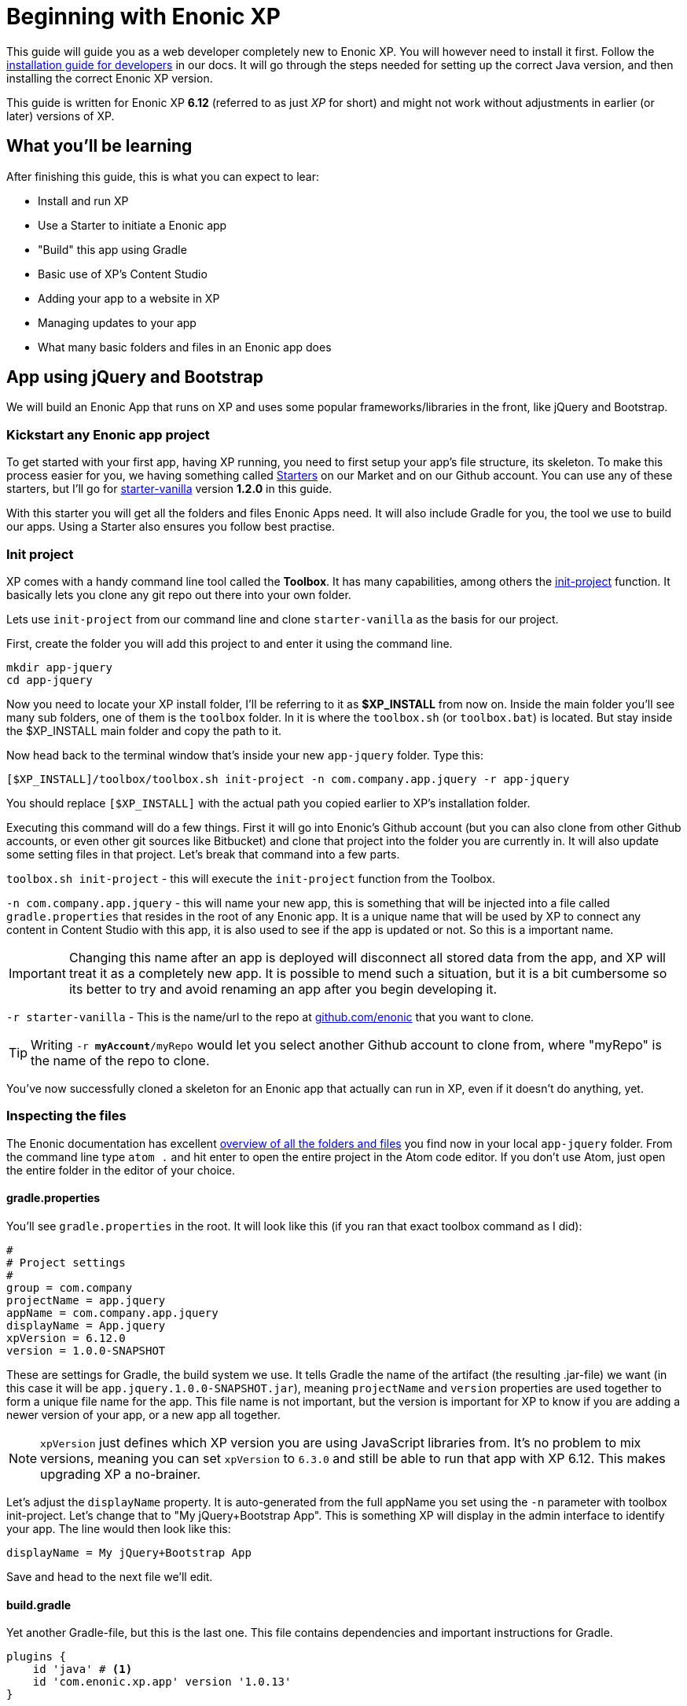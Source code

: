 # Beginning with Enonic XP

This guide will guide you as a web developer completely new to Enonic XP. You will however need to install it first. Follow the link:http://docs.enonic.com/en/stable/getstarted/other.html[installation guide for developers] in our docs. It will go through the steps needed for setting up the correct Java version, and then installing the correct Enonic XP version.

This guide is written for Enonic XP *6.12* (referred to as just _XP_ for short) and might not work without adjustments in earlier (or later) versions of XP.

## What you'll be learning

After finishing this guide, this is what you can expect to lear:

* Install and run XP
* Use a Starter to initiate a Enonic app
* "Build" this app using Gradle
* Basic use of XP's Content Studio
* Adding your app to a website in XP
* Managing updates to your app
* What many basic folders and files in an Enonic app does

## App using jQuery and Bootstrap

We will build an Enonic App that runs on XP and uses some popular frameworks/libraries in the front, like jQuery and Bootstrap.

### Kickstart any Enonic app project

To get started with your first app, having XP running, you need to first setup your app's file structure, its skeleton. To make this process easier for you, we having something called link:https://market.enonic.com/starters[Starters] on our Market and on our Github account. You can use any of these starters, but I'll go for link:https://market.enonic.com/vendors/enonic/vanilla-starter[starter-vanilla] version *1.2.0* in this guide.

With this starter you will get all the folders and files Enonic Apps need. It will also include Gradle for you, the tool we use to build our apps. Using a Starter also ensures you follow best practise.

### Init project

XP comes with a handy command line tool called the *Toolbox*. It has many capabilities, among others the link:http://docs.enonic.com/en/stable/reference/toolbox/init-project.html[init-project] function. It basically lets you clone any git repo out there into your own folder.

Lets use `init-project` from our command line and clone `starter-vanilla` as the basis for our project.

First, create the folder you will add this project to and enter it using the command line.

```bash
mkdir app-jquery
cd app-jquery
```

Now you need to locate your XP install folder, I'll be referring to it as *$XP_INSTALL* from now on. Inside the main folder you'll see many sub folders, one of them is the `toolbox` folder. In it is where the `toolbox.sh` (or `toolbox.bat`) is located. But stay inside the $XP_INSTALL main folder and copy the path to it.

Now head back to the terminal window that's inside your new `app-jquery` folder. Type this:

```bash
[$XP_INSTALL]/toolbox/toolbox.sh init-project -n com.company.app.jquery -r app-jquery
```

You should replace `[$XP_INSTALL]` with the actual path you copied earlier to XP's installation folder.

Executing this command will do a few things. First it will go into Enonic's Github account (but you can also clone from other Github accounts, or even other git sources like Bitbucket) and clone that project into the folder you are currently in. It will also update some setting files in that project. Let's break that command into a few parts.

`toolbox.sh init-project` - this will execute the `init-project` function from the Toolbox.

`-n com.company.app.jquery` - this will name your new app, this is something that will be injected into a file called `gradle.properties` that resides in the root of any Enonic app. It is a unique name that will be used by XP to connect any content in Content Studio with this app, it is also used to see if the app is updated or not. So this is a important name.

IMPORTANT: Changing this name after an app is deployed will disconnect all stored data from the app, and XP will treat it as a completely new app. It is possible to mend such a situation, but it is a bit cumbersome so its better to try and avoid renaming an app after you begin developing it.

`-r starter-vanilla` - This is the name/url to the repo at link:https://github.com/enonic/[github.com/enonic] that you want to clone.

TIP: Writing `-r *myAccount*/myRepo` would let you select another Github account to clone from, where "myRepo" is the name of the repo to clone.

You've now successfully cloned a skeleton for an Enonic app that actually can run in XP, even if it doesn't do anything, yet.

### Inspecting the files

The Enonic documentation has excellent link:http://docs.enonic.com/en/stable/developer/projects/structure.html[overview of all the folders and files] you find now in your local `app-jquery` folder. From the command line type `atom .` and hit enter to open the entire project in the Atom code editor. If you don't use Atom, just open the entire folder in the editor of your choice.

#### gradle.properties

You'll see `gradle.properties` in the root. It will look like this (if you ran that exact toolbox command as I did):

```properties
#
# Project settings
#
group = com.company
projectName = app.jquery
appName = com.company.app.jquery
displayName = App.jquery
xpVersion = 6.12.0
version = 1.0.0-SNAPSHOT
```

These are settings for Gradle, the build system we use. It tells Gradle the name of the artifact (the resulting .jar-file) we want (in this case it will be `app.jquery.1.0.0-SNAPSHOT.jar`), meaning `projectName` and `version` properties are used together to form a unique file name for the app. This file name is not important, but the version is important for XP to know if you are adding a newer version of your app, or a new app all together.

NOTE: `xpVersion` just defines which XP version you are using JavaScript libraries from. It's no problem to mix versions, meaning you can set `xpVersion` to `6.3.0` and still be able to run that app with XP 6.12. This makes upgrading XP a no-brainer.

Let's adjust the `displayName` property. It is auto-generated from the full appName you set using the `-n` parameter with toolbox init-project. Let's change that to "My jQuery+Bootstrap App". This is something XP will display in the admin interface to identify your app. The line would then look like this:

```properties
displayName = My jQuery+Bootstrap App
```

Save and head to the next file we'll edit.

#### build.gradle

Yet another Gradle-file, but this is the last one. This file contains dependencies and important instructions for Gradle.

[source]
----
plugins {
    id 'java' # <1>
    id 'com.enonic.xp.app' version '1.0.13'
}

xp {
  version = xpVersion # <2>
}

app {
    name = project.ext.appName # <3>
    displayName = project.ext.displayName # <4>
    vendorName = 'Enonic AS' # <5>
    vendorUrl = 'http://enonic.com' # <6>
}

dependencies {
    compile "com.enonic.xp:core-api:${xpVersion}"
    compile "com.enonic.xp:portal-api:${xpVersion}"
    include "com.enonic.xp:lib-content:${xpVersion}" # <7>
    include "com.enonic.xp:lib-portal:${xpVersion}"
    include "com.enonic.xp:lib-thymeleaf:${xpVersion}"
    //include "com.enonic.xp:lib-mustache:${xpVersion}" # <7>
    //include "com.enonic.xp:lib-i18n:${xpVersion}" # <7>
    //include "com.enonic.xp:lib-auth:${xpVersion}" # <7>
    //include "com.enonic.xp:lib-context:${xpVersion}" # <7>
    //include "com.enonic.xp:lib-io:${xpVersion}" # <7>
    //include "com.enonic.xp:lib-mail:${xpVersion}" # <7>
    //include "com.enonic.xp:lib-repo:${xpVersion}" # <7>
    //include "com.enonic.xp:lib-websocket:${xpVersion}" # <7>
}

repositories {
    mavenLocal()
    jcenter()
    xp.enonicRepo()
}
----
<1> This line can be removed, it is only used if you intend to write Java in your app.
<2> The version of XP to use for building the resulting app jar, as defined in `gradle.properties`.
<3> Name of app artifact (jar-file), as defined in `gradle.properties`.
<4> Display name of app in XP admin interface, as defined in `gradle.properties`.
<5> Who built this app. Not used by XP, only for reference.
<6> Link to the developers website. Not used by XP, only for reference.
<7> Different JavaScript libraries your app will use, all that are marked can be removed.

This will lead to a file looking like this:

.build.gradle
[source]
----
plugins {
    id 'com.enonic.xp.app' version '1.0.13'
}

xp {
  version = xpVersion
}

app {
    name = project.ext.appName
    displayName = project.ext.displayName
    vendorName = 'Enonic AS'
    vendorUrl = 'http://enonic.com'
}

dependencies {
    compile "com.enonic.xp:core-api:${xpVersion}"
    compile "com.enonic.xp:portal-api:${xpVersion}"
    include "com.enonic.xp:lib-portal:${xpVersion}"
    include "com.enonic.xp:lib-thymeleaf:${xpVersion}"
}

repositories {
    mavenLocal()
    jcenter()
    xp.enonicRepo()
}
----

That trimmed our file down quite a bit. If you intend to expand your app's capabilities later, you'll be adding link:http://docs.enonic.com/en/stable/reference/libraries/index.html[other JavaScript libraries] to the `dependencies` section (and rebuild the app).

Let's move on.

#### /src/main/resources/

This folder is the important one. This is basically where your app code is located. The other folders are not important (`gradle`-folder is only used by Gradle, it will also create a `build`-folder for temporary files).

Since we'll be using this app for a very specific purpose - creating a website using jQuery and Bootstrap, there's a lot of folders and functions we just won't need. We can delete these folders right now:

* `/src/main/java` - used for extending app with Java.
* `/src/main/resources/admin` - used for extending the admin interface in XP.
* `/src/main/resources/services` - used for callable functions exposed through a URL (like REST api:s).
* `/src/main/resources/views` - used for commonly used HTML-templates.
* `/src/main/resources/site/filters` - used to intercept traffic to the app.
* `/src/main/resources/site/i18n` - used for translations.
* `/src/main/resources/site/mixins` - used to share settings between forms.

With all these folders deleted we only have what we need.

NOTE: Did you delete the wrong folder by mistake? Just create it again, with the same name and location as before. It's not more magical than that.

#### site.xml & application.xml

Inside `/src/main/resources/` and `/src/main/resources/site/` we find these two files. They define some text and settings for the app that XP admin interface will use.

IMPORTANT: Test

CAUTION: Test

WARNING: Test

.Block title
====
Content Block
====
